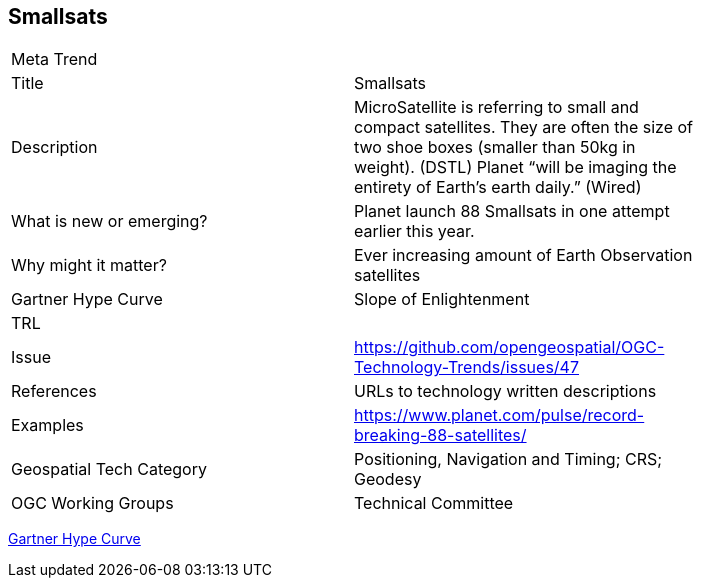 [#Samllsats]
[discrete]
== Smallsats

[width="80%"]
|=======================
|Meta Trend	|
|Title | Smallsats
|Description | MicroSatellite is referring to small and compact satellites. They are often the size of two shoe boxes (smaller than 50kg in weight). (DSTL) Planet “will be imaging the entirety of Earth’s earth daily.” (Wired)
| What is new or emerging?	| Planet launch 88 Smallsats in one attempt earlier this year.
| Why might it matter? | Ever increasing amount of Earth Observation satellites
| Gartner Hype Curve | Slope of Enlightenment
| TRL  |
| Issue | https://github.com/opengeospatial/OGC-Technology-Trends/issues/47
|References | URLs to technology written descriptions
|Examples | https://www.planet.com/pulse/record-breaking-88-satellites/
|Geospatial Tech Category 	| Positioning, Navigation and Timing; CRS; Geodesy
|OGC Working Groups | Technical Committee
|=======================

link:http://www.gartner.com/technology/research/methodologies/hype-cycle.jsp[Gartner Hype Curve]

<<<
